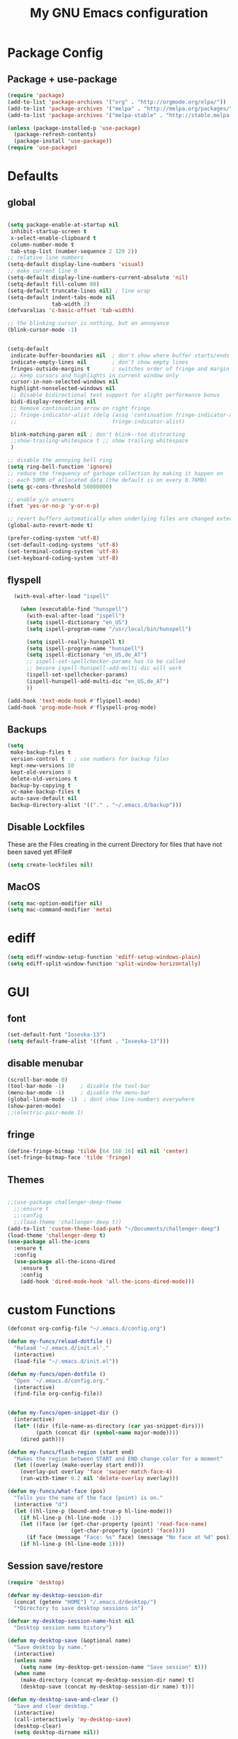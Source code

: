 #+TITLE: My GNU Emacs configuration
#+OPTIONS: toc:4 h:4
#+LAYOUT: post
#+DESCRIPTION: Loading emacs configuration using org-babel
#+TAGS: emacs
#+CATEGORIES: editing
#+PROPERTY: header-args:emacs-lisp :results silent

* Package Config
** Package + use-package
#+BEGIN_SRC emacs-lisp
  (require 'package)
  (add-to-list 'package-archives '("org" . "http://orgmode.org/elpa/"))
  (add-to-list 'package-archives '("melpa" . "http://melpa.org/packages/"))
  (add-to-list 'package-archives '("melpa-stable" . "http://stable.melpa.org/packages/"))

  (unless (package-installed-p 'use-package)
    (package-refresh-contents)
    (package-install 'use-package))
  (require 'use-package)
#+END_SRC
* Defaults
** global
#+BEGIN_SRC emacs-lisp

  (setq package-enable-at-startup nil
   inhibit-startup-screen t
   x-select-enable-clipboard t
   column-number-mode t
   tab-stop-list (number-sequence 2 120 2))
  ;; relative line numbers
  (setq-default display-line-numbers 'visual)
  ;; make current line 0
  (setq-default display-line-numbers-current-absolute 'nil)
  (setq-default fill-column 80)
  (setq-default truncate-lines nil) ; line wrap
  (setq-default indent-tabs-mode nil
                tab-width 2)
  (defvaralias 'c-basic-offset 'tab-width)

  ;; the blinking cursor is nothing, but an annoyance
  (blink-cursor-mode -1)


  (setq-default
   indicate-buffer-boundaries nil  ; don't show where buffer starts/ends
   indicate-empty-lines nil        ; don't show empty lines
   fringes-outside-margins t       ; switches order of fringe and margin
   ;; Keep cursors and highlights in current window only
   cursor-in-non-selected-windows nil
   highlight-nonselected-windows nil
   ;; Disable bidirectional text support for slight performance bonus
   bidi-display-reordering nil
   ;; Remove continuation arrow on right fringe
   ;; fringe-indicator-alist (delq (assq 'continuation fringe-indicator-alist)
   ;;                              fringe-indicator-alist)

   blink-matching-paren nil ; don't blink--too distracting
   ;;show-trailing-whitespace t ;; show trailing whitespace
   )

  ;; disable the annoying bell ring
  (setq ring-bell-function 'ignore)
  ;; reduce the frequency of garbage collection by making it happen on
  ;; each 50MB of allocated data (the default is on every 0.76MB)
  (setq gc-cons-threshold 50000000)

  ;; enable y/n answers
  (fset 'yes-or-no-p 'y-or-n-p)

  ;; revert buffers automatically when underlying files are changed externally
  (global-auto-revert-mode t)

  (prefer-coding-system 'utf-8)
  (set-default-coding-systems 'utf-8)
  (set-terminal-coding-system 'utf-8)
  (set-keyboard-coding-system 'utf-8)

#+END_SRC

** flyspell
#+BEGIN_SRC emacs-lisp
     (with-eval-after-load "ispell"

       (when (executable-find "hunspell")
         (with-eval-after-load "ispell")
         (setq ispell-dictionary "en_US")
         (setq ispell-program-name "/usr/local/bin/hunspell")

         (setq ispell-really-hunspell t)
         (setq ispell-program-name "hunspell")
         (setq ispell-dictionary "en_US,de_AT")
         ;; ispell-set-spellchecker-params has to be called
         ;; bevore ispell-hunspell-add-multi-dic will work
         (ispell-set-spellchecker-params)
         (ispell-hunspell-add-multi-dic "en_US,de_AT")
         ))

   (add-hook 'text-mode-hook #'flyspell-mode)
   (add-hook 'prog-mode-hook #'flyspell-prog-mode)
#+END_SRC

** Backups
#+BEGIN_SRC emacs-lisp
  (setq
   make-backup-files t
   version-control t   ; use numbers for backup files
   kept-new-versions 10
   kept-old-versions 0
   delete-old-versions t
   backup-by-copying t
   vc-make-backup-files t
   auto-save-default nil
   backup-directory-alist '(("." . "~/.emacs.d/backup")))
#+END_SRC

** Disable Lockfiles
These are the Files creating in the current Directory for files that have not been saved yet #File#
#+BEGIN_SRC emacs-lisp
(setq create-lockfiles nil)
#+END_SRC

** MacOS
#+BEGIN_SRC emacs-lisp
  (setq mac-option-modifier nil)
  (setq mac-command-modifier 'meta)
#+END_SRC

* ediff
#+BEGIN_SRC emacs-lisp
  (setq ediff-window-setup-function 'ediff-setup-windows-plain)
  (setq ediff-split-window-function 'split-window-horizontally)
#+END_SRC
* GUI
** font
#+BEGIN_SRC emacs-lisp
  (set-default-font "Iosevka-13")
  (setq default-frame-alist '((font . "Iosevka-13")))
#+END_SRC
** disable menubar
#+BEGIN_SRC emacs-lisp
  (scroll-bar-mode 0)
  (tool-bar-mode -1)     ; disable the tool-bar
  (menu-bar-mode -1)     ; disable the menu-bar
  (global-linum-mode -1)  ; dont show line-numbers everywhere
  (show-paren-mode)
  ;;(electric-pair-mode 1)
#+END_SRC
** fringe
#+BEGIN_SRC emacs-lisp
  (define-fringe-bitmap 'tilde [64 168 16] nil nil 'center)
  (set-fringe-bitmap-face 'tilde 'fringe)
#+END_SRC

** Themes
#+begin_src emacs-lisp

  ;;(use-package challenger-deep-theme
    ;;:ensure t
    ;;:config
    ;;(load-theme 'challenger-deep t))
  (add-to-list 'custom-theme-load-path "~/Documents/challenger-deep")
  (load-theme 'challenger-deep t)
  (use-package all-the-icons
    :ensure t
    :config
    (use-package all-the-icons-dired
      :ensure t
      :config
      (add-hook 'dired-mode-hook 'all-the-icons-dired-mode)))

#+end_src
* custom Functions
#+BEGIN_SRC emacs-lisp
  (defconst org-config-file "~/.emacs.d/config.org")

  (defun my-funcs/reload-dotfile ()
    "Reload '~/.emacs.d/init.el'."
    (interactive)
    (load-file "~/.emacs.d/init.el"))

  (defun my-funcs/open-dotfile ()
    "Open '~/.emacs.d/config.org."
    (interactive)
    (find-file org-config-file))


  (defun my-funcs/open-snippet-dir ()
    (interactive)
    (let* ((dir (file-name-as-directory (car yas-snippet-dirs)))
           (path (concat dir (symbol-name major-mode))))
      (dired path)))

  (defun my-funcs/flash-region (start end)
    "Makes the region between START and END change color for a moment"
    (let ((overlay (make-overlay start end)))
      (overlay-put overlay 'face 'swiper-match-face-4)
      (run-with-timer 0.2 nil 'delete-overlay overlay)))

  (defun my-funcs/what-face (pos)
    "Tells you the name of the face (point) is on."
    (interactive "d")
    (let ((hl-line-p (bound-and-true-p hl-line-mode)))
      (if hl-line-p (hl-line-mode -1))
      (let ((face (or (get-char-property (point) 'read-face-name)
                      (get-char-property (point) 'face))))
        (if face (message "Face: %s" face) (message "No face at %d" pos)))
      (if hl-line-p (hl-line-mode 1))))
#+END_SRC

** Session save/restore
#+BEGIN_SRC emacs-lisp
  (require 'desktop)

  (defvar my-desktop-session-dir
    (concat (getenv "HOME") "/.emacs.d/desktop/")
    "*Directory to save desktop sessions in")

  (defvar my-desktop-session-name-hist nil
    "Desktop session name history")

  (defun my-desktop-save (&optional name)
    "Save desktop by name."
    (interactive)
    (unless name
      (setq name (my-desktop-get-session-name "Save session" t)))
    (when name
      (make-directory (concat my-desktop-session-dir name) t)
      (desktop-save (concat my-desktop-session-dir name) t)))

  (defun my-desktop-save-and-clear ()
    "Save and clear desktop."
    (interactive)
    (call-interactively 'my-desktop-save)
    (desktop-clear)
    (setq desktop-dirname nil))

  (defun my-desktop-read (&optional name)
    "Read desktop by name."
    (interactive)
    (unless name
      (setq name (my-desktop-get-session-name "Load session")))
    (when name
      (desktop-clear)
      (desktop-read (concat my-desktop-session-dir name))))

  (defun my-desktop-change (&optional name)
    "Change desktops by name."
    (interactive)
    (let ((name (my-desktop-get-current-name)))
      (when name
        (my-desktop-save name))
      (call-interactively 'my-desktop-read)))

  (defun my-desktop-name ()
    "Return the current desktop name."
    (interactive)
    (let ((name (my-desktop-get-current-name)))
      (if name
          (message (concat "Desktop name: " name))
        (message "No named desktop loaded"))))

  (defun my-desktop-get-current-name ()
    "Get the current desktop name."
    (when desktop-dirname
      (let ((dirname (substring desktop-dirname 0 -1)))
        (when (string= (file-name-directory dirname) my-desktop-session-dir)
          (file-name-nondirectory dirname)))))

  (defun my-desktop-get-session-name (prompt &optional use-default)
    "Get a session name."
    (let* ((default (and use-default (my-desktop-get-current-name)))
           (full-prompt (concat prompt (if default
                                           (concat " (default " default "): ")
                                         ": "))))
      (completing-read full-prompt (and (file-exists-p my-desktop-session-dir)
                                        (directory-files my-desktop-session-dir))
                       nil nil nil my-desktop-session-name-hist default)))

  (defun my-desktop-kill-emacs-hook ()
    "Save desktop before killing emacs."
    (when (file-exists-p (concat my-desktop-session-dir "last-session"))
      (setq desktop-file-modtime
            (nth 5 (file-attributes (desktop-full-file-name (concat my-desktop-session-dir "last-session"))))))
    (my-desktop-save "last-session"))

  (add-hook 'kill-emacs-hook 'my-desktop-kill-emacs-hook)

#+END_SRC
* Evil
** initialize
#+BEGIN_SRC emacs-lisp
  (use-package evil
    :ensure t
    :init
    (setq-default evil-search-module 'evil-search
                  evil-shift-width 2
                  ;; prevent esc-key from translating to meta-key in terminal mode
                  evil-esc-delay 0
                  evil-want-Y-yank-to-eol t)
    (evil-mode t)
    :config
    (evil-set-initial-state 'ibuffer-mode 'normal)
    (evil-set-initial-state 'pdf-view-mode 'normal)
    ;;(setq evil-emacs-state-modes nil)
    ;;(setq evil-insert-state-modes nil)
    ;;(setq evil-motion-state-modes nil)
    )
#+end_src

** hydra
#+BEGIN_SRC emacs-lisp
  (use-package hydra
    :ensure t
    :config
    (defhydra hydra-zoom ()
      "Zoom"
      ("u" zoom-frm-unzoom "unzoom")
      ("i" text-scale-increase "in Buffer")
      ("I" zoom-frm-in "in Frame")
      ("O" zoom-frm-out "out Frame")
      ("o" text-scale-decrease "out Buffer"))

    (defhydra hydra-window-resize ()
      "Window resizing"
      ("j" my-funcs/resize-window-down "down")
      ("k" my-funcs/resize-window-up "up")
      ("l" my-funcs/resize-window-right "right")
      ("h" my-funcs/resize-window-left "left")))

  (defhydra hydra-projectile (:color teal :columns 4)
    "Projectile"
    ("f"   projectile-find-file                "Find File")
    ("r"   projectile-recentf                  "Recent Files")
    ("z"   projectile-cache-current-file       "Cache Current File")
    ("x"   projectile-remove-known-project     "Remove Known Project")

    ("d"   projectile-find-dir                 "Find Directory")
    ("b"   projectile-switch-to-buffer         "Switch to Buffer")
    ("c"   projectile-invalidate-cache         "Clear Cache")
    ("X"   projectile-cleanup-known-projects   "Cleanup Known Projects")

    ("o"   projectile-multi-occur              "Multi Occur")
    ("p"   projectile-switch-project           "Switch Project")
    ("k"   projectile-kill-buffers             "Kill Buffers")
    ("q"   nil "Cancel" :color blue))

#+END_SRC

** custom text objects
*** sexp
#+BEGIN_SRC emacs-lisp

     ;;Evil smartparens text objects
     (evil-define-text-object evil-a-sexp (count &optional beg end type)
       "outer sexp"
       (evil-range (progn
                     (save-excursion
                       (sp-beginning-of-sexp)
                       (- (point) 1)))
                   (progn
                     (save-excursion
                       (sp-end-of-sexp)
                       (+ (point) 1)))))
     (define-key evil-outer-text-objects-map "f" 'evil-a-sexp)

     (evil-define-text-object evil-i-sexp (count &optional beg end type)
       "inner sexp"
       (evil-range (progn
                     (save-excursion
                       (sp-beginning-of-sexp)
                       (point)))
                   (progn
                     (save-excursion
                       (sp-end-of-sexp)
                       (point)))))
     (define-key evil-inner-text-objects-map "f" 'evil-i-sexp)

     (evil-define-text-object evil-a-top-level-sexp (count &optional beg end type)
       "outer top level sexp"
       (evil-range (progn
                     (save-excursion
                       (beginning-of-defun)
                       (- (point) 1)))
                   (progn
                     (save-excursion
                       (end-of-defun)
                       (+ (point) 1)))))
     (define-key evil-outer-text-objects-map "F" 'evil-a-top-level-sexp)

     (evil-define-text-object evil-i-top-level-sexp (count &optional beg end type)
       "inner top level sexp"
       (evil-range (progn
                     (save-excursion
                       (beginning-of-defun)
                       (point)))
                   (progn
                     (save-excursion
                       (end-of-defun)
                       (point)))))
     (define-key evil-inner-text-objects-map "F" 'evil-i-top-level-sexp)

     (evil-define-text-object evil-a-lisp-element (count &optional beg end type)
       "outer sexp"
       (evil-range (progn
                     (save-excursion
                       ;;TODO
                       ))
                   (progn
                     (save-excursion
                       ;;TODO
                       ))))
     ;;(define-key evil-outer-text-objects-map "e" 'evil-a-lisp-element)

     (evil-define-text-object evil-i-lisp-element (count &optional beg end type)
       "inner sexp"
       (evil-range (progn
                     (save-excursion
                       ;;TODO
                       ))
                   (progn
                     (save-excursion
                       ;;TODO
                       ))))
     ;;(define-key evil-inner-text-objects-map "e" 'evil-i-lisp-element)

#+end_src
*** line text object
no mapping for that object
#+begin_src emacs-lisp

     (evil-define-text-object evil-i-line (count &optional beg end type)
       "inner line"
       (evil-range (progn
                     (save-excursion
                       (back-to-indentation)
                       (point)))
                   (progn
                     (save-excursion
                       (end-of-line)
                       (point)))))
     (define-key evil-inner-text-objects-map "l" 'evil-i-line)

     (evil-define-text-object evil-a-line (count &optional beg end type)
       "outer line"
       (evil-range (progn
                     (save-excursion
                       (evil-beginning-of-line)
                       (point)))
                   (progn
                     (save-excursion
                       (end-of-line)
                       (point)))))
     (define-key evil-outer-text-objects-map "l" 'evil-a-line)

#+END_SRC
** General (keybindings)
[[https://github.com/noctuid/general.el][general.el]]
#+BEGIN_SRC emacs-lisp
  (use-package general
    :ensure t
    :config
    (general-evil-setup)
    ;; bind a key globally in normal state; keymaps must be quoted
    (setq general-default-keymaps 'evil-normal-state-map))


  ;;evil mappings
  (general-define-key :keymaps 'normal
                      "M-l" (lambda ()
                              (interactive)
                              (evil-window-vsplit)
                              (evil-window-right 1))
                      "M-h" (lambda ()
                              (interactive)
                              (evil-window-vsplit))
                      "M-k" (lambda ()
                              (interactive)
                              (evil-window-split))
                      "M-j" (lambda ()
                              (interactive)
                              (evil-window-split)
                              (evil-window-down 1))
                      "gs" 'save-buffer
                      "`" 'evil-goto-mark-line
                      "'" 'evil-goto-mark
                      "C-h" 'evil-window-left
                      "C-l" 'evil-window-right
                      "C-k" 'evil-window-up
                      "C-j" 'evil-window-down
                      "g ." 'my-funcs/open-dotfile
                      "g h" 'org-capture
                      "g l" 'org-agenda
                      "g o" (lambda ()
                              (interactive)
                              (dired org-directory))
                      "] SPC" (lambda ()
                                (interactive)
                                (save-excursion
                                  (evil-open-below 1))
                                (evil-normal-state))
                      "[ SPC" (lambda ()
                                (interactive)
                                (save-excursion
                                  (evil-open-above 1))
                                (evil-normal-state))
                      )
  ;; named prefix key
  (setq my-leader "SPC")
  (general-define-key :prefix my-leader
                      ;;"r" 'restart-emacs
                      "p" 'hydra-projectile/body
                      "x" 'evil-window-delete
                      "k" 'kill-buffer
                      "d" 'evil-delete-buffer

                      "SPC" 'ace-select-window

                      ;;"h" (general-simulate-keys "C-h")
                      "h k" 'describe-key
                      "h SPC" 'which-key-show-top-level
                      "h v" 'describe-variable
                      "h f" 'describe-function
                      "h m" 'describe-mode
                      "<return>" 'my/projectile-multi-term
                      "S-<return>" 'multi-term

                      ;;  Avoiding CTRL
                      "w" 'ace-window
                      "W" (general-simulate-keys "C-w")
                      "x" (general-simulate-keys "C-x")
                      "c" (general-simulate-keys "C-c")

                      "i" 'ibuffer
                      "t" 'projectile-find-file
                      "/" 'counsel-rg-project
                      "e" 'projectile-switch-to-buffer
                      ". s" 'my-funcs/open-snippet-dir
                      "g s" 'magit-status
                      "g t" 'git-timemachine
                      "g n" 'git-gutter:next-hunk
                      "g p" 'git-gutter:previous-hunk
                      "g r" 'git-gutter:revert-hunk
                      "l" 'evil-avy-goto-line
                      "u" 'undo-tree-visualize
                      "b" 'ivy-switch-buffer
                      "n" 'next-error
                      "N" 'previous-error
                      "z" 'hydra-zoom/body
                      "o" (lambda () (interactive) (dired "."))
                      "O" 'dired
                      "f" 'find-file)

   (setq my-leader2 ",")
   (setq local-leader "\\")
#+END_SRC
** evil-surround
#+begin_src emacs-lisp
    (use-package evil-surround
      :ensure t
      :config
      (global-evil-surround-mode))
#+end_src
** aggressive indent
#+begin_src emacs-lisp
  (use-package aggressive-indent
    :ensure t
    :config)
#+end_src

** evil-args
#+begin_src emacs-lisp
  (use-package evil-args
    :ensure t
    :config
    ;; bind evil-args text objects
    (define-key evil-inner-text-objects-map "a" 'evil-inner-arg)
    (define-key evil-outer-text-objects-map "a" 'evil-outer-arg)
    )
#+end_src

** evil-indent-plus textobject
#+begin_src emacs-lisp
  (use-package evil-indent-plus
    :ensure t
    :config

    ;; bind evil-indent-plus text objects

    (evil-indent-plus-default-bindings)
    )
#+end_src
** evil-numbers
increment and decrement numbers with c-a and c-x
#+begin_src emacs-lisp
    (use-package evil-numbers
      :ensure t
      :config
      (define-key evil-normal-state-map (kbd "C-a") 'evil-numbers/inc-at-pt)
      (define-key evil-normal-state-map (kbd "C-x") 'evil-numbers/dec-at-pt))
#+end_src

** evil-matchit
% to jump between matched tags
#+begin_src emacs-lisp
    (use-package evil-matchit
      :ensure t
      :config
      (global-evil-matchit-mode 1))
#+end_src

** evil-exchange
#+begin_src emacs-lisp
   ;;gx to mark exchange second time to do it
   ;;gX to cancel
  (use-package evil-exchange
    :ensure t
    :config)

  (setq lisp-modes '(clojure-mode
                     cider-clojure-interaction-mode
                     lisp-interaction-mode
                     cider-repl-mode
                     emacs-lisp-mode))

  (evil-define-operator evil-decide-change-fun (beg end)
    "decide which change function to use"
    :move-point nil
    (if (seq-contains lisp-modes major-mode)
        (evil-sp-change beg end)
      (evil-change beg end)))


  (general-define-key :states '(normal)
                      "c" (general-key-dispatch 'evil-decide-change-fun
                            :name general-dispatch-evil-change-exchange
                            "s" 'evil-surround-change
                            "x" 'evil-exchange
                            "X" 'evil-exchange-cancel))

#+end_src

** evil-commentary
#+begin_src emacs-lisp
  (use-package evil-commentary
      :ensure t
      :after (evil)
      :config
      (evil-commentary-mode))
#+end_src

** evil-anzu
#+begin_src emacs-lisp
  (use-package evil-anzu
      :ensure t
      :after (evil)
      :config
      )
#+end_src

** ibuffer
#+begin_src emacs-lisp
  (defhydra hydra-ibuffer-main (:color pink :hint nil)
    "
   ^Navigation^ | ^Mark^        | ^Actions^        | ^View^
  -^----------^-+-^----^--------+-^-------^--------+-^----^-------
    _k_:    ʌ   | _m_: mark     | _D_: delete      | _g_: refresh
   _RET_: visit | _u_: unmark   | _S_: save        | _s_: sort
    _j_:    v   | _*_: specific | _a_: all actions | _/_: filter
  -^----------^-+-^----^--------+-^-------^--------+-^----^-------
  "
    ("j" ibuffer-forward-line)
    ("RET" ibuffer-visit-buffer :color blue)
    ("k" ibuffer-backward-line)

    ("m" ibuffer-mark-forward)
    ("u" ibuffer-unmark-forward)
    ("*" hydra-ibuffer-mark/body :color blue)

    ("D" ibuffer-do-delete)
    ("S" ibuffer-do-save)
    ("a" hydra-ibuffer-action/body :color blue)

    ("g" ibuffer-update)
    ("s" hydra-ibuffer-sort/body :color blue)
    ("/" hydra-ibuffer-filter/body :color blue)

    ("q" ibuffer-quit "quit ibuffer" :color blue))

  (defhydra hydra-ibuffer-mark (:color teal :columns 5
                                :after-exit (hydra-ibuffer-main/body))
    "Mark"
    ("*" ibuffer-unmark-all "unmark all")
    ("M" ibuffer-mark-by-mode "mode")
    ("m" ibuffer-mark-modified-buffers "modified")
    ("u" ibuffer-mark-unsaved-buffers "unsaved")
    ("s" ibuffer-mark-special-buffers "special")
    ("r" ibuffer-mark-read-only-buffers "read-only")
    ("/" ibuffer-mark-dired-buffers "dired")
    ("e" ibuffer-mark-dissociated-buffers "dissociated")
    ("h" ibuffer-mark-help-buffers "help")
    ("z" ibuffer-mark-compressed-file-buffers "compressed")
    ("b" hydra-ibuffer-main/body "back" :color blue))

  (defhydra hydra-ibuffer-action (:color teal :columns 4
                                  :after-exit
                                  (if (eq major-mode 'ibuffer-mode)
                                      (hydra-ibuffer-main/body)))
    "Action"
    ("A" ibuffer-do-view "view")
    ("E" ibuffer-do-eval "eval")
    ("F" ibuffer-do-shell-command-file "shell-command-file")
    ("I" ibuffer-do-query-replace-regexp "query-replace-regexp")
    ("H" ibuffer-do-view-other-frame "view-other-frame")
    ("N" ibuffer-do-shell-command-pipe-replace "shell-cmd-pipe-replace")
    ("M" ibuffer-do-toggle-modified "toggle-modified")
    ("O" ibuffer-do-occur "occur")
    ("P" ibuffer-do-print "print")
    ("Q" ibuffer-do-query-replace "query-replace")
    ("R" ibuffer-do-rename-uniquely "rename-uniquely")
    ("T" ibuffer-do-toggle-read-only "toggle-read-only")
    ("U" ibuffer-do-replace-regexp "replace-regexp")
    ("V" ibuffer-do-revert "revert")
    ("W" ibuffer-do-view-and-eval "view-and-eval")
    ("X" ibuffer-do-shell-command-pipe "shell-command-pipe")
    ("b" nil "back"))

  (defhydra hydra-ibuffer-sort (:color amaranth :columns 3)
    "Sort"
    ("i" ibuffer-invert-sorting "invert")
    ("a" ibuffer-do-sort-by-alphabetic "alphabetic")
    ("v" ibuffer-do-sort-by-recency "recently used")
    ("s" ibuffer-do-sort-by-size "size")
    ("f" ibuffer-do-sort-by-filename/process "filename")
    ("m" ibuffer-do-sort-by-major-mode "mode")
    ("b" hydra-ibuffer-main/body "back" :color blue))

  (defhydra hydra-ibuffer-filter (:color amaranth :columns 4)
    "Filter"
    ("m" ibuffer-filter-by-used-mode "mode")
    ("M" ibuffer-filter-by-derived-mode "derived mode")
    ("n" ibuffer-filter-by-name "name")
    ("c" ibuffer-filter-by-content "content")
    ("e" ibuffer-filter-by-predicate "predicate")
    ("f" ibuffer-filter-by-filename "filename")
    (">" ibuffer-filter-by-size-gt "size")
    ("<" ibuffer-filter-by-size-lt "size")
    ("/" ibuffer-filter-disable "disable")
    ("b" hydra-ibuffer-main/body "back" :color blue))

  (general-define-key :keymaps '(ibuffer-mode-map)
                      :states '(normal)
                      "SPC" 'hydra-ibuffer-main/body
                      "j" 'ibuffer-forward-line
                      "k" 'ibuffer-backward-line
                      "J" 'ibuffer-jump-to-buffer)
#+end_src

** evil-replace-with-register
#+begin_src emacs-lisp
  (use-package evil-replace-with-register
    :ensure t
    :after (evil)
    :config
    (setq evil-replace-with-register-key (kbd "gr"))
    (evil-replace-with-register-install))
#+end_src

** artist-mode
#+begin_src emacs-lisp
(add-hook 'artist-mode-hook #'(lambda () (evil-emacs-state)))
#+end_src

* Package config
** Exec-path
#+BEGIN_SRC emacs-lisp
  (use-package exec-path-from-shell
      :ensure t
      :config
      (exec-path-from-shell-initialize))

#+END_SRC
** Popup Window
#+BEGIN_SRC emacs-lisp
  (use-package shackle
    :ensure t
    :config
    (progn
      (setq shackle-select-reused-windows nil) ; default nil
      (setq shackle-default-alignment 'below) ; default below
      (setq shackle-default-size 0.3) ; default 0.5
      (setq shackle-rules
            '(("*Warnings*"  :size 8  :noselect t)
              ("*Messages*"  :size 12 :noselect t)
              ("*Help*" :select t :popup t :align left)
              ("*Metahelp*" :size 0.3 :align left)
              ("*undo-tree*" :size 0.5 :align right)
              (alchemist-iex-mode :same t)
              (alchemist-test-report-mode :size 0.4 :align right :noselect t)
              ("*alchemist help*" :same t)
              ("*HTTP Response*" :size 0.3 :align below)
              (cider-repl-mode :same t)
              (cider-inspector-mode :size 0.3 :align above)
              ("*cider-error*" :size 0.5 :align right)
              (ivy-occur-grep-mode :size 0.3 :align below)
              ))
      (shackle-mode 1)
      )
    )
#+END_SRC
** clojure
#+BEGIN_SRC emacs-lisp
  (use-package clojure-mode
    :ensure t
    :config
    (put-clojure-indent 'defui '(2 nil nil (1)))
    (add-hook 'clojure-mode-hook #'aggressive-indent-mode)
    )

  (use-package clj-refactor
    :ensure t
    :config)

  (use-package cider
    :ensure t
    :config

    ;;make boot the default
    (setq cider-default-repl-command "boot")

    (use-package cider-hydra
      :ensure t
      :config
      (add-hook 'cider-mode-hook #'cider-hydra-mode))

    (setq cider-repl-display-in-current-window nil)
    (setq cider-repl-use-pretty-printing t)
    (autoload 'cider--make-result-overlay "cider-overlays")

    (defun my-funcs/eval-overlay (value point)
      (cider--make-result-overlay (format "%S" value)
        :where point
        :duration 'command)
      ;; Preserve the return value.
      value)

    (advice-add 'eval-last-sexp :filter-return
                (lambda (r)
                  (my-funcs/eval-overlay r (point))))

    (advice-add 'eval-defun :filter-return
                (lambda (r)
                  (my-funcs/eval-overlay
                   r
                   (save-excursion
                     (end-of-defun)
                     (point))))))

  (evil-define-operator evil-eval-clojure-text-object (beg end)
    "Evil operator for evaluating code."
    :move-point nil
    (save-excursion
      (my-funcs/flash-region beg end)
      (cider-eval-region beg end)))

  (defun my/goto-or-switch-back-from-repl ()
    (interactive)
    (if (eq major-mode 'cider-repl-mode)
        (cider-switch-to-last-clojure-buffer)
      (cider-switch-to-repl-buffer)))

  (general-define-key :keymaps '(cider-inspector-mode-map)
                      :states '(normal)
                      "n" 'cider-inspector-next-page
                      "N" 'cider-inspector-prev-page
                      "RET" 'cider-inspector-operate-on-point
                      "d" 'cider-inspector-pop
                      "r" 'cider-inspector-refresh)

  (general-define-key :keymaps '(cider-popup-buffer-mode-map cider-stacktrace-mode-map)
                      :states '(normal)
                      "q" 'cider-popup-buffer-quit)

  (general-define-key :prefix local-leader
                      :keymaps '(clojure-mode-map cider-repl-mode-map cider-clojure-interaction-mode-map)
                      :states '(normal)
                      "r" 'cider-hydra-repl/body
                      "j" 'cider-jack-in
                      "i" 'cider-inspect-last-result
                      "g" 'my/goto-or-switch-back-from-repl
                      "c" 'cider-jack-in
                      "d" 'cider-hydra-doc/body
                      "e" 'cider-hydra-eval/body
                      "q" 'hydra-cljr-help-menu/body)

  (general-define-key :keymaps '(clojure-mode-map cider-repl-mode-map cider-clojure-interaction-mode-map)
                      :states '(normal)
                      "c" (general-key-dispatch 'general-dispatch-evil-change-exchange
                      :name general-dispatch-change-clojure
                            "p" (general-key-dispatch 'evil-eval-clojure-text-object
                                  :name general-dispatch-eval-clojure-text-object
                                  "p" (lambda ()
                                        (interactive)
                                        (let* ((range (evil-a-sexp))
                                               (beg (elt range 0))
                                               (end (elt range 1)))
                                          (evil-eval-clojure-text-object beg end))))
                            ;; could be used for other operators where there
                            ;; isn't an existing command for the linewise version:
                            ;; "c" (general-simulate-keys ('evil-change "c"))
                            ))



#+end_src

** elisp
#+BEGIN_SRC emacs-lisp
     ;;todo only for elisp!
     (evil-define-operator evil-eval-elisp-text-object (beg end)
       "Evil operator for evaluating code."
       :move-point nil
       (save-excursion
         (let (eval-str
               value)
           (setq eval-str (buffer-substring beg end))
           (setq value (eval (car (read-from-string eval-str))))
           (my-funcs/flash-region beg end)
           (my-funcs/eval-overlay value end)
           (message (format "%s" value)))))

     (general-define-key :keymaps '(emacs-lisp-mode-map lisp-interaction-mode-map)
                         :states '(normal)
                         "c" (general-key-dispatch 'general-dispatch-evil-change-exchange
                               :name general-dispatch-change-elisp
                               "p" (general-key-dispatch 'evil-eval-elisp-text-object
                                     :name general-dispatch-eval-elisp-text-object
                                     "p" (lambda ()
                                           (interactive)
                                           (let* ((range (evil-a-sexp))
                                                  (beg (elt range 0))
                                                  (end (elt range 1)))
                                             (evil-eval-elisp-text-object beg end))))))


     (add-hook 'emacs-lisp-mode-hook #'aggressive-indent-mode)
     (add-hook 'lisp-interaction-mode-hook #'aggressive-indent-mode)
#+END_SRC
** lisp general
#+BEGIN_SRC emacs-lisp
  (defun maybe-join-lisp-line (orig-fun &rest r)
    (apply orig-fun r)
    (when (string-match-p "^\s*[\])}]+\s*$" (thing-at-point 'line t))
      (evil-previous-line-first-non-blank)
      (save-excursion (join-line 1))))

  (advice-add 'evil-sp-delete-line :around 'maybe-join-lisp-line)
  (advice-add 'evil-sp-delete :around 'maybe-join-lisp-line)


  (defun in-sexp ()
    (> (nth 0 (syntax-ppss)) 0))

  (defun next-paren (&optional closing)
    "Go to the next/previous closing/opening parenthesis/bracket/brace."
    (if closing
        (let ((curr (point)))
          (forward-char)
          (unless (eq curr (search-forward-regexp "[])}]"))
            (backward-char)))
      (search-backward-regexp "[[({]")))


  (defun prev-opening-paren ()
    "Go to the next closing parenthesis."
    (interactive)
    (next-paren))

  (defun next-closing-paren ()
    "Go to the next closing parenthesis."
    (interactive)
    (next-paren 'closing))


  (defmacro open-paren-around-fn (paren element beginning)
    `(lambda ()
       (interactive)
       (sp-wrap-with-pair ,paren)
       ,(when element
          '(when (in-sexp)
             (next-paren)
             (evil-forward-char 1)))
       ,(if beginning
            '(progn
               (insert " ")
               (evil-backward-char 1))
          '(progn
             (evilmi-jump-items)
             (evil-forward-char 1)))
       (evil-insert nil)))

  (evil-define-command lisp-next-paren (count)
    (interactive "<c>")
    (if count
        (dotimes (number count)
          (sp-next-sexp))
      (sp-next-sexp)))

  (evil-define-command lisp-previous-paren (count)
    (interactive "<c>")
    (if count
        (dotimes (number count)
          (sp-previous-sexp))
      (sp-previous-sexp)))

  (general-define-key :prefix my-leader2
                      :keymaps '(clojure-mode-map
                                 cider-clojure-interaction-mode-map
                                 lisp-interaction-mode-map
                                 cider-repl-mode-map
                                 emacs-lisp-mode-map)
                      :states '(normal)
                      "W" (open-paren-around-fn "(" t nil)
                      "w" (open-paren-around-fn "(" t t)
                      "e)" (open-paren-around-fn "(" t nil)
                      "e(" (open-paren-around-fn "(" t t)
                      "e}" (open-paren-around-fn "{" t nil)
                      "e{" (open-paren-around-fn "{" t t)
                      "e]" (open-paren-around-fn "[" t nil)
                      "e[" (open-paren-around-fn "[" t t)
                      "e}" (open-paren-around-fn "{" t nil)
                      "e{" (open-paren-around-fn "{" t t)
                      "i" (open-paren-around-fn "(" nil t)
                      "I" (open-paren-around-fn "(" nil nil)
                      "(" (open-paren-around-fn "(" nil t)
                      ")" (open-paren-around-fn "(" nil nil)
                      "[" (open-paren-around-fn "[" nil t)
                      "]" (open-paren-around-fn "]" nil nil)
                      "{" (open-paren-around-fn "{" nil t)
                      "}" (open-paren-around-fn "}" nil nil)
                      "@" 'sp-splice-sexp
                      "o" (lambda ()
                            (interactive)
                            (when (string-match-p "^[^\[({]" (thing-at-point 'sexp t))
                              (sp-backward-up-sexp))
                            (sp-raise-sexp))
                      "O" 'sp-raise-sexp)

  (general-define-key :keymaps '(clojure-mode-map
                                 cider-clojure-interaction-mode-map
                                 lisp-interaction-mode-map
                                 cider-repl-mode-map
                                 emacs-lisp-mode-map)
                      :states '(normal)
                      ;; c is defined in vim-exchange
                      "W" 'lisp-next-paren
                      "B" 'lisp-previous-paren


                      "(" 'sp-backward-up-sexp
                      ")" (lambda ()
                            (interactive)
                            (sp-backward-up-sexp)
                            (evilmi-jump-items))

                      ">" (general-key-dispatch 'evil-shift-right
                            "I" (lambda ()
                                  (interactive)
                                  (sp-end-of-sexp)
                                  (when (not (char-equal (preceding-char)  ?  ))
                                    (insert " "))
                                  (evil-insert nil))
                            "f" (lambda ()
                                  (interactive)
                                  (when (in-sexp)
                                    ))
                            ")" 'sp-forward-slurp-sexp
                            "(" 'sp-backward-barf-sexp)
                      "<" (general-key-dispatch 'evil-shift-left
                            "I" (lambda ()
                                  (interactive)
                                  (sp-beginning-of-sexp)
                                  (when (not (char-equal (following-char)  ?  ))
                                    (insert " ")
                                    (evil-backward-char))
                                  (evil-insert nil))
                            ")" 'sp-forward-barf-sexp
                            "(" 'sp-backward-slurp-sexp)
                      "C" 'evil-sp-change-line
                      "d" 'evil-sp-delete
                      "D" 'evil-sp-delete-line)


#+END_SRC
** neotree
#+begin_src emacs-lisp
  (use-package neotree
    :ensure t
    :general
    (:keymaps 'neotree-mode-map
              "TAB" 'neotree-enter
              "q" 'neotree-hide
              "RET" 'neotree-enter)
    :config
    (setq neo-theme (if window-system 'icons 'arrow)))
#+end_src
** which-key
#+begin_src emacs-lisp
    (use-package which-key
      :ensure t
      :config
      (which-key-mode))
#+END_SRC

** Terminal
#+BEGIN_SRC emacs-lisp
(use-package multi-term
  :ensure t
  :config
  (add-hook 'term-mode-hook (lambda () (yas-minor-mode -1))))


(defun my/projectile-multi-term ()
  (interactive)
  (multi-term)
  (insert (format "cd %s" (projectile-project-root)))
  (term-send-input))

(defun my-term-funcs/send-ctrl-a ()
  "Go to beginning of line."
  (interactive)
  (term-send-raw-string "\C-a"))

(defun my-term-funcs/send-ctrl-e ()
  "Go to end of line."
  (interactive)
  (term-send-raw-string "\C-e"))

(defun my-term-funcs/send-ctrl-r ()
  "Start reverse history search."
  (interactive)
  (term-send-raw-string "\C-r"))

(defun my-term-funcs/send-ctrl-p ()
  "Go back in history."
  (interactive)
  (term-send-raw-string "\C-p"))

(defun my-term-funcs/send-ctrl-n ()
  "Go forward in history."
  (interactive)
  (term-send-raw-string "\C-n"))

(defun my-term-funcs/send-ctrl-c ()
  "Send Ctrl+C."
  (interactive)
  (term-send-raw-string "\C-c"))

(defun my-term-funcs/send-ctrl-d ()
  "Send EOF."
  (interactive)
  (term-send-raw-string "\C-d"))

(defun my-term-funcs/send-ctrl-z ()
  "Suspend."
  (interactive)
  (term-send-raw-string "\C-z"))

(defun my-term-funcs/send-space ()
  "Send space."
  (interactive)
  (term-send-raw-string " "))

(defun my-term-funcs/toggle-term ()
  "Toggle the dedicated terminal."
  (interactive)
  (multi-term-dedicated-toggle)
  (multi-term-dedicated-select))

(defun my-term-funcs/send-tab ()
  "Send tab."
  (interactive)
  (term-send-raw-string "\t"))

(add-hook 'term-mode-hook
    (lambda ()
      (evil-define-key 'normal term-raw-map
        (kbd "\C-j") 'evil-window-down
        (kbd "\C-k") 'evil-window-up
        (kbd "p") 'term-paste)
      (evil-define-key 'insert term-raw-map
        (kbd "\C-j") 'evil-window-down
        (kbd "\C-k") 'evil-window-up
        (kbd "\C-a") 'my-term-funcs/send-ctrl-a
        (kbd "\C-e") 'my-term-funcs/send-ctrl-e
        (kbd "\C-r") 'my-term-funcs/send-ctrl-r
        (kbd "\C-p") 'my-term-funcs/send-ctrl-p
        (kbd "\C-n") 'my-term-funcs/send-ctrl-n
        (kbd "\C-c") 'my-term-funcs/send-ctrl-c
        (kbd "\C-d") 'my-term-funcs/send-ctrl-d
        (kbd "\C-z") 'my-term-funcs/send-ctrl-z
        (kbd "SPC")  'my-term-funcs/send-space    ; must use this, or else smart-space overrides space here
        (kbd "TAB")  'my-term-funcs/send-tab
        [tab]        'my-term-funcs/send-tab
        (kbd "\C-w") 'term-send-backward-kill-word)))
#+END_SRC

# ** helm
# #+BEGIN_SRC emacs-lisp
# (use-package helm
#   :ensure t
#   :config
#   (setq helm-buffers-fuzzy-matching t
# 	helm-recentf-fuzzy-match    t)
#   (setq helm-quick-update t
#         ;; Speedier without fuzzy matching
#         helm-mode-fuzzy-match t
#         helm-buffers-fuzzy-matching t
#         helm-apropos-fuzzy-match t
#         helm-M-x-fuzzy-match t
#         helm-recentf-fuzzy-match t
#         helm-projectile-fuzzy-match nil
#         ;; Display extraineous helm UI elements
#         helm-display-header-line nil
#         helm-ff-auto-update-initial-value nil
#         helm-find-files-doc-header nil
#         ;; Don't override evil-ex's completion
#         helm-mode-handle-completion-in-region nil
#         helm-candidate-number-limit 50
#         ;; Don't wrap item cycling
#         helm-move-to-line-cycle-in-source t)

#   (define-key helm-map (kbd "C-j") 'helm-next-line)
#   (define-key helm-map (kbd "C-k") 'helm-previous-line)
#   (define-key helm-map (kbd "C-w") 'backward-kill-word)
#   (define-key helm-map (kbd "TAB") 'helm-execute-persistent-action) ; complete with tab
#   (global-set-key (kbd "M-x") 'helm-M-x)
#   (helm-mode 1)

#   ;;always bottom 40% height
#   (add-to-list 'display-buffer-alist
# 	       `(,(rx bos "*helm" (* not-newline) "*" eos)
# 		 (display-buffer-in-side-window)
# 		 (inhibit-same-window . t)
# 		 (window-height . 0.4)))

#   (use-package helm-projectile
#     :ensure t
#     :config
#     (helm-projectile-on))
#   (use-package helm-ag
#     :ensure t
#     :config))
# #+END_SRC
** flycheck
#+BEGIN_SRC emacs-lisp
(use-package flycheck
  :ensure t
  :init
  (setq flycheck-indication-mode 'right-fringe)
  :config
  (add-hook 'after-init-hook #'global-flycheck-mode)
  (global-flycheck-mode)
  (define-fringe-bitmap 'flycheck-fringe-bitmap-double-arrow
    [0 0 0 0 0 4 12 28 60 124 252 124 60 28 12 4 0 0 0 0])
  )
#+END_SRC

** Yasnippet
#+BEGIN_SRC emacs-lisp
(use-package yasnippet
  :ensure t
  :config
  ;(define-key yas-minor-mode-map [tab] nil)
  ;(define-key yas-minor-mode-map (kbd "TAB") nil)

  ;(define-key yas-keymap [tab] 'my-funcs/tab-complete-or-next-field)
  ;(define-key yas-keymap (kbd "TAB") 'my-funcs/tab-complete-or-next-field)
  ;(define-key yas-keymap [(control tab)] 'yas-next-field)
  ;(define-key yas-keymap (kbd "C-g") 'my-funcs/abort-company-or-yas)

  (yas-global-mode 1))
#+END_SRC

** company
#+BEGIN_SRC emacs-lisp
  (use-package company
    :ensure t
    :config
    (setq company-idle-delay 0.2
          company-minimum-prefix-length 2)
    (define-key company-active-map (kbd "M-n") nil)
    (define-key company-active-map (kbd "M-p") nil)
    (define-key company-active-map (kbd "C-n") #'company-select-next)
    (define-key company-active-map (kbd "C-p") #'company-select-previous)
    (define-key company-active-map (kbd "C-w") #'backward-kill-word)
    ;;(define-key company-active-map [tab] 'my-funcs/expand-snippet-or-complete-selection)
    ;;(define-key company-active-map (kbd "TAB") 'my-funcs/expand-snippet-or-complete-selection)
    (nconc company-backends '(company-yasnippet))
    (global-company-mode))
#+END_SRC

** zoom
#+BEGIN_SRC emacs-lisp
  (use-package zoom-frm
    :ensure t
    :config)
#+END_SRC

** git
#+BEGIN_SRC emacs-lisp
  (use-package git-gutter
    :ensure t
    :config
    (use-package git-gutter-fringe
      :ensure t)

    (use-package fringe-helper
      :ensure t)
    (require 'fringe-helper)
    (require 'git-gutter-fringe)

    (fringe-mode 3)
    ;; (push `(left-fringe  . 3) default-frame-alist)
    ;; (push `(right-fringe . 3) default-frame-alist)
    ;; ;; slightly larger default frame size on startup
    ;; (push '(width . 120) default-frame-alist)
    ;; (push '(height . 40) default-frame-alist)
    ;; (define-fringe-bitmap 'tilde [64 168 16] nil nil 'center)
    ;; (set-fringe-bitmap-face 'tilde 'fringe)

    ;; colored fringe "bars"
    (define-fringe-bitmap 'git-gutter-fr:added
      [224 224 224 224 224 224 224 224 224 224 224 224 224 224 224 224 224 224 224 224 224 224 224 224 224]
      nil nil 'center)
    (define-fringe-bitmap 'git-gutter-fr:modified
      [224 224 224 224 224 224 224 224 224 224 224 224 224 224 224 224 224 224 224 224 224 224 224 224 224]
      nil nil 'center)
    (define-fringe-bitmap 'git-gutter-fr:deleted
      [0 0 0 0 0 0 0 0 0 0 0 0 0 128 192 224 240 248]
      nil nil 'center)

    (advice-add 'evil-force-normal-state :after 'git-gutter)
    (add-hook 'focus-in-hook 'git-gutter:update-all-windows))

  (use-package magit
    :ensure t
    :config
    (use-package evil-magit
      :ensure t)
    ;; full screen magit-status
    (defadvice magit-status (around magit-fullscreen activate)
      (window-configuration-to-register :magit-fullscreen)
      ad-do-it
      (delete-other-windows))

    (defun magit-quit-session ()
      "Restores the previous window configuration and kills the magit buffer"
      (interactive)
      (kill-buffer)
      (jump-to-register :magit-fullscreen)))


  (use-package git-timemachine
    :ensure t
    :after general
    :config
    (general-define-key :keymaps '(git-timemachine-mode-map)
                        :states '(normal)
                        :prefix my-leader2
                        "n" 'git-timemachine-show-next-revision
                        "p" 'git-timemachine-show-previous-revision
                        "r" 'git-timemachine-show-current-revision
                        "q" 'git-timemachine-quit))
#+END_SRC

#+BEGIN_SRC emacs-lisp
  (use-package git-gutter
    :ensure t
    :config
    (use-package git-gutter-fringe
      :ensure t)

    (use-package fringe-helper
      :ensure t)
    (require 'fringe-helper)
    (require 'git-gutter-fringe)

    (fringe-mode 3)
    ;; (push `(left-fringe  . 3) default-frame-alist)
    ;; (push `(right-fringe . 3) default-frame-alist)
    ;; ;; slightly larger default frame size on startup
    ;; (push '(width . 120) default-frame-alist)
    ;; (push '(height . 40) default-frame-alist)
    ;; (define-fringe-bitmap 'tilde [64 168 16] nil nil 'center)
    ;; (set-fringe-bitmap-face 'tilde 'fringe)

    ;; colored fringe "bars"
    (define-fringe-bitmap 'git-gutter-fr:added
      [224 224 224 224 224 224 224 224 224 224 224 224 224 224 224 224 224 224 224 224 224 224 224 224 224]
      nil nil 'center)
    (define-fringe-bitmap 'git-gutter-fr:modified
      [224 224 224 224 224 224 224 224 224 224 224 224 224 224 224 224 224 224 224 224 224 224 224 224 224]
      nil nil 'center)
    (define-fringe-bitmap 'git-gutter-fr:deleted
      [0 0 0 0 0 0 0 0 0 0 0 0 0 128 192 224 240 248]
      nil nil 'center)

    (advice-add 'evil-force-normal-state :after 'git-gutter)
    (add-hook 'focus-in-hook 'git-gutter:update-all-windows))

  (use-package magit
    :ensure t
    :config
    (use-package evil-magit
      :ensure t)
    ;; full screen magit-status
    (defadvice magit-status (around magit-fullscreen activate)
      (window-configuration-to-register :magit-fullscreen)
      ad-do-it
      (delete-other-windows))

    (defun magit-quit-session ()
      "Restores the previous window configuration and kills the magit buffer"
      (interactive)
      (kill-buffer)
      (jump-to-register :magit-fullscreen)))


  (use-package git-timemachine
    :ensure t
    :after general
    :config
    (general-define-key :keymaps '(git-timemachine-mode-map)
                        :states '(normal)
                        :prefix my-leader2
                        "n" 'git-timemachine-show-next-revision
                        "p" 'git-timemachine-show-previous-revision
                        "r" 'git-timemachine-show-current-revision
                        "q" 'git-timemachine-quit))
#+END_SRC

** imenu-list
#+BEGIN_SRC emacs-lisp
  (use-package imenu-list
    :ensure t
    :config
    (setq imenu-list-focus-after-activation t)

    (general-define-key :keymaps 'imenu-list-major-mode-map
                        :states '(normal)
                        "|" 'imenu-list-minor-mode
                        "RET" 'imenu-list-goto-entry
                        "i" 'imenu-list-goto-entry
                        "q" 'imenu-list-quit-window)


    )
#+END_SRC
** Org Mode
*** org settings
**** enable syntax highlighting in org-babel source code
  #+BEGIN_SRC emacs-lisp
    (setq org-src-fontify-natively t)
  #+END_SRC
**** COMMENT Org indent Mode
  #+BEGIN_SRC emacs-lisp
    (setq org-startup-indented t)
  #+END_SRC
**** set org default directory
  #+BEGIN_SRC emacs-lisp
    (setq org-agenda-files '("~/Dropbox/org/"))
    (setq org-directory "~/Dropbox/org")
  #+END_SRC

**** capture templates
 #+BEGIN_SRC emacs-lisp
   (setq org-capture-templates
         '(("n"
            "new Note"
            entry
            (file "notes.org")
            "* %?")
           ("t"
            "My TODO task format."
            entry
            (file "todo.org")
            "* TODO %? SCHEDULED: %t")))

   (setq org-refile-use-outline-path 'file)
   (setq org-outline-path-complete-in-steps nil)

   ;; use a depth level of 6 max
   (setq org-refile-targets
         '((org-agenda-files . (:maxlevel . 4))))

 #+END_SRC
*** COMMENT org-bullets (pretty bullets)
#+BEGIN_SRC emacs-lisp
  (use-package org-bullets
    :ensure t
    :config
    (add-hook 'org-mode-hook
              (lambda ()
                (org-bullets-mode 1))))
#+END_SRC
*** ellipsis
#+BEGIN_SRC emacs-lisp
(setq-default org-ellipsis (concat " " (all-the-icons-faicon "caret-down")))
#+END_SRC

*** org-Reveal (HTML presentations)
#+BEGIN_SRC emacs-lisp
  (use-package ox-reveal
    :ensure t)
  ;;(setq org-reveal-root "http://cdn.jsdelivr.net/reveal.js/3.0.0/")
  ;;(setq org-reveal-mathjax t)

  (use-package htmlize
  :ensure t)
#+END_SRC

*** evil keybindings in org-mode
#+BEGIN_SRC emacs-lisp
  (defun clever-insert-item ()
    "Clever insertion of org item."
    (interactive)
    (if (not (org-in-item-p))
        (progn
          (end-of-visible-line)
          (insert "\n")
          (evil-append nil))
      (org-insert-item))
    )

  (defun evil-org-eol-call (fun)
    "Go to end of line and call provided function.
  FUN function callback"
    (end-of-line)
    (funcall fun)
    (evil-append nil)
    )

  (general-define-key :keymaps 'org-mode-map
                      :states '(normal)
                      "TAB" 'org-cycle
                      "<" 'org-metaleft
                      ">" 'org-metaright
                      "|" 'imenu-list-minor-mode

                      "o" 'clever-insert-item
                      ;; "o" '(lambda ()
                      ;;        (interactive)
                      ;;        (end-of-line)
                      ;;        (org-meta-return)
                      ;;        (evil-append nil))

                      "RET" (lambda ()
                              (interactive)
                              (if (org-in-src-block-p)
                                  (org-edit-special)
                                (org-open-at-point))
                              (evil-normal-state)))

  (general-define-key :prefix my-leader2
                      :keymaps 'org-mode-map
                      :states '(normal)
                      "o" (lambda ()
                            (interactive)
                            (org-insert-heading-respect-content)
                            (evil-insert-state))
                      "a" (lambda ()
                            (interactive)
                            (org-insert-heading-respect-content)
                            (org-demote-subtree)
                            (evil-insert-state))
                      "s" 'org-schedule
                      "r" 'org-refile
                      "n" 'org-narrow-to-subtree
                      "w" 'widen
                      "t" 'org-todo
                      "p" 'org-insert-link
                      "y" 'org-store-link
                      "h" 'org-previous-item
                      "l" 'org-forward-heading-same-level
                      "h" 'org-backward-heading-same-level
                      "k" 'org-up-element
                      "K" (lambda ()
                            (interactive)
                            (org-up-element)
                            (org-cycle)))

  ;; key for exiting src edit mode
  (general-define-key :keymaps 'org-src-mode-map
                      :states '(normal)
                      "RET" 'org-edit-src-exit)
#+END_SRC

*** open source code in same window
#+BEGIN_SRC emacs-lisp
  (setq org-src-window-setup 'current-window)
#+END_SRC
** smartparens
#+BEGIN_SRC emacs-lisp
  (use-package smartparens
    :ensure t
    :config

    (use-package evil-smartparens
      :ensure t
      :config)

  ;;(advice-add 'evil-sp-delete :after')





    ;;(general-define-key ')

    (sp-local-pair 'emacs-lisp-mode "'" nil :actions nil)
    (sp-local-pair 'clojure-mode "'" nil :actions nil)
    (sp-local-pair 'lisp-interaction-mode "'" nil :actions nil)
    (sp-local-pair 'clojure-interaction-mode "'" nil :actions nil)
    (sp-local-pair 'cider-repl-mode "'" nil :actions nil)
    (smartparens-global-mode 1))
#+END_SRC
** Latex
*** AucTex
#+BEGIN_SRC emacs-lisp
  (use-package auctex-latexmk
    :ensure t
    :config
    (auctex-latexmk-setup))

  (add-hook 'TeX-mode-hook
            '(lambda ()
               (setq evil-auto-indent nil)
               (refill-mode)
               (setq TeX-command-default "latexmk")
               (flyspell-mode 1)
               ))
#+END_SRC
** projectile
#+begin_src emacs-lisp
  (use-package projectile
    :ensure t
    :config

    ;; test fn in hashtabe has to be equal because we will use strings as keys
    (setq my-projects-loaded (make-hash-table :test 'equal))

    (setq projectile-completion-system 'ivy)
    (projectile-global-mode))
#+end_src

** ag
#+begin_src emacs-lisp
  (use-package ag
    :ensure t)

#+end_src
** rainbow-delimiters
#+begin_src emacs-lisp
  (use-package rainbow-delimiters
    :ensure t
    :config

    (add-hook 'prog-mode-hook #'rainbow-delimiters-mode)
    (add-hook 'cider-repl-mode #'rainbow-delimiters-mode)
    )
#+end_src

** undo-tree
#+begin_src emacs-lisp
  (use-package undo-tree
    :ensure t
    :config
    (progn
      (global-undo-tree-mode)
      (setq undo-tree-auto-save-history t
            undo-tree-visualizer-diff t
            undo-tree-visualizer-timestamps t
            undo-tree-history-directory-alist '(("." . "~/.emacs.d/undo")))))
#+end_src
** recentf
for keeping track of recent files, provides helm-recentf with data
#+begin_src emacs-lisp
     (use-package recentf
       :ensure t
       :config
       (recentf-mode 1)
       )
#+end_src
** ivy
http://oremacs.com/swiper/
#+BEGIN_SRC emacs-lisp
    (use-package ivy
      :ensure t
      :config
      ;; regex order
      (setq ivy-re-builders-alist '((t . ivy--regex-ignore-order)))

      (define-key ivy-mode-map [escape] 'minibuffer-keyboard-quit)
      (define-key ivy-minibuffer-map (kbd "C-i") 'ivy-call)
      (define-key ivy-minibuffer-map (kbd "C-o") 'ivy-occur)

    (general-define-key :keymaps '(ivy-occur-grep-mode-map)
                        :states '(normal)
                        "q" 'evil-delete-buffer)

      (defvar pop-target-window)
      (make-variable-buffer-local 'pop-target-window)

      (advice-add 'compilation-goto-locus :around #'my-around-compilation-goto-locus)

      (defun my-around-compilation-goto-locus (orig-func &rest args)
        (advice-add 'pop-to-buffer :override #'my-pop-to-buffer)
        (apply orig-func args))

      (defun my-pop-to-buffer (buffer &optional action norecord)
        (advice-remove 'pop-to-buffer #'my-pop-to-buffer)
        (let ((from-buffer (current-buffer))
              (reused-window (display-buffer-reuse-window buffer nil)))
          (cond (reused-window
                 (select-window reused-window norecord))
                ((and (bound-and-true-p pop-target-window)
                      (window-live-p pop-target-window))
                 (window--display-buffer buffer pop-target-window 'reuse)
                 (select-window pop-target-window norecord))
                (t
                 (pop-to-buffer buffer action norecord)
                 (with-current-buffer from-buffer
                   (setq-local pop-target-window (selected-window)))))))


      (ivy-mode t))

    (use-package counsel
      :ensure t
      :config)

    (use-package swiper
      :ensure t
      :config
      (ivy-mode t))

    (use-package avy
      :ensure t
      :config

      (defun avy-line-saving-column ()
        (interactive)
        (let ((col (current-column)))
          (avy-goto-line)
          (move-to-column col)))
      )

#+END_SRC

** COMMENT hex colors
#+begin_src emacs-lisp
  (use-package rainbow-mode
    :ensure t
    :config)
#+end_src

** command-log-mode
#+begin_src emacs-lisp
  (use-package command-log-mode
    :ensure t
    :config)
#+end_src

** eyebrowse
#+begin_src emacs-lisp
  (use-package eyebrowse
    :ensure t
    :config
    (eyebrowse-setup-opinionated-keys) ;set evil keybindings (gt gT)
    (eyebrowse-mode t))
#+end_src

** highlight-symbol
#+begin_src emacs-lisp
  (use-package highlight-symbol
    :ensure t
    :config
    (setq highlight-symbol-idle-delay 1)
    (highlight-symbol-mode t)
    )
#+end_src
** dired
*** settings
move files to trash
#+BEGIN_SRC emacs-lisp
      (setq delete-by-moving-to-trash t)
#+END_SRC

Human readable filesize
#+BEGIN_SRC emacs-lisp
      (setq dired-listing-switches "-alh")
#+END_SRC

Prevents dired from creating an annoying popup when dired-find-alternate-file is called.
#+BEGIN_SRC emacs-lisp
  (put 'dired-find-alternate-file 'disabled nil)
#+END_SRC

Recursive copy and deletion
#+BEGIN_SRC emacs-lisp
  (setq dired-recursive-copies 'always
        dired-recursive-deletes 'always)
#+END_SRC
*** Keybindings
#+BEGIN_SRC emacs-lisp
  (defun my/dired-up-directory ()
    "Take dired up one directory, but behave like dired-find-alternative-file (leave no orphan buffer)"
    (interactive)
    (let ((old (current-buffer)))
      (dired-up-directory)
      (kill-buffer old)))

  (defun my/dired-create-file (file)
    (interactive
     (list
      (read-file-name "Create file: " (dired-current-directory))))
    (write-region "" nil (expand-file-name file) t)
    (dired-add-file file)
    (revert-buffer)
    (dired-goto-file (expand-file-name file)))


  (general-define-key :keymaps '(dired-mode-map)
                      :states '(normal)
                      "h" 'my/dired-up-directory
                      "DEL" 'my/dired-up-directory
                      "RET" 'dired-find-alternate-file
                      "TAB" 'dired-subtree-toggle
                      "l" 'dired-find-alternate-file
                      "c" 'dired-do-rename
                      "f" 'counsel-file-jump
                      "o" 'my/dired-create-file
                      "O" 'dired-create-directory
                      "n" 'evil-search-next
                      "N" 'evil-search-previous
                      "q" 'kill-this-buffer
                      "!" 'dired-do-shell-command)

#+END_SRC
*** Dired+
Dired enhancements.
#+BEGIN_SRC emacs-lisp
  (use-package dired+
    :after (dired)
    :config
    (diredp-toggle-find-file-reuse-dir 1))
#+END_SRC
*** dired-subtree
Show subtree when pressing i
#+BEGIN_SRC emacs-lisp
  (use-package dired-subtree
    :after (dired)
    :config)
#+END_SRC
*** dired-details
toggle details with ')'
#+BEGIN_SRC emacs-lisp
      (use-package dired-details+
        :ensure t
        :config)
#+END_SRC

** restclient
#+begin_src emacs-lisp
  (use-package restclient
    :ensure t
    :config)
#+end_src

** ejc-sql
#+begin_src emacs-lisp
  (use-package ejc-sql
    :ensure t)
#+end_src

** sql
#+begin_src emacs-lisp
  (use-package sqlup-mode
    :ensure t
    :config
    (add-hook 'sql-mode-hook (lambda () (sqlup-mode 1))))
#+end_src

** web-mode
#+begin_src emacs-lisp
  (use-package web-mode
    :ensure t
    :config
    (setq web-mode-markup-indent-offset 2)
    (setq css-indent-offset 2)

    (add-to-list 'auto-mode-alist '("\\.phtml\\'" . web-mode))
    (add-to-list 'auto-mode-alist '("\\.tpl\\.php\\'" . web-mode))
    (add-to-list 'auto-mode-alist '("\\.[agj]sp\\'" . web-mode))
    (add-to-list 'auto-mode-alist '("\\.as[cp]x\\'" . web-mode))
    (add-to-list 'auto-mode-alist '("\\.erb\\'" . web-mode))
    (add-to-list 'auto-mode-alist '("\\.mustache\\'" . web-mode))
    (add-to-list 'auto-mode-alist '("\\.djhtml\\'" . web-mode))
    (add-to-list 'auto-mode-alist '("\\.html?\\'" . web-mode))
    )
#+end_src

** javascript
#+begin_src emacs-lisp
    (use-package js2-mode
      :ensure t
      :config
      ;; do not show errors (use flycheck for that)
      (js2-mode-hide-warnings-and-errors)

      (setq
       js2-skip-preprocessor-directives nil   ; allow shebangs in js-files (for node)

       ;; default values for indentation (possibly overwritten by editorconfig)
       js2-basic-offset 2
       js-indent-level 2
       js-expr-indent-offset -2)

      (add-to-list 'auto-mode-alist '("\\.js\\'" . js2-mode))
      (add-to-list 'auto-mode-alist '("\\.jsx\\'" . js2-jsx-mode))
      (add-to-list 'interpreter-mode-alist '("node" . js2-mode)))

#+end_src

** elixir
#+begin_src emacs-lisp
  (use-package elixir-mode
    :ensure t
    :config
    (plist-put evilmi-plugins 'elixir-mode '((evilmi-ruby-get-tag evilmi-ruby-jump))))

  (use-package alchemist
    :ensure t
    :config

    (evil-define-operator evil-eval-elixir-text-object (beg end)
      "Evil operator for evaluating code."
      :move-point nil
      (save-excursion
        (my-funcs/flash-region beg end)
        (alchemist-iex-send-region beg end)))

    (general-define-key :prefix local-leader
                        :keymaps '(elixir-mode-map)
                        :states '(normal)
                        "g" 'alchemist-goto-definition-at-point
                        "o" 'alchemist-goto-jump-back
                        "d p" 'alchemist-help-search-at-point
                        "d h" 'alchemist-help-history
                        "d s" 'alchemist-help
                        "t t" 'alchemist-mix-rerun-last-test
                        "t p" 'alchemist-mix-test-at-point
                        "t f" 'alchemist-mix-test-file
                        "t a" 'alchemist-mix-test
                        "t a" 'alchemist-mix-test
                        "r r" 'alchemist-iex-reload-module
                        "i i" 'alchemist-iex-run
                        "i p" 'alchemist-iex-project-run)

    (general-define-key :keymaps '(elixir-mode-map)
                        :states '(visual)
                        "c" (general-key-dispatch 'general-dispatch-evil-change-exchange
                              :name general-dispatch-change-elixir-visual
                              "p" 'alchemist-iex-send-region))

    (general-define-key :keymaps '(alchemist-test-report-mode-map)
                        :states '(normal)
                        "q" 'quit-window)

    (general-define-key :keymaps '(elixir-mode-map)
                        :states '(normal)
                        "c" (general-key-dispatch 'general-dispatch-evil-change-exchange
                              :name general-dispatch-change-elixir
                              "p" (general-key-dispatch 'evil-eval-elixir-text-object
                                    :name general-dispatch-eval-elixir-text-object
                                    "p" (lambda ()
                                          (interactive)
                                          (alchemist-iex-send-region
                                           (save-excursion
                                             (beginning-of-line)
                                             (point))
                                           (save-excursion
                                             (end-of-line)
                                             (point)))))))

    )
#+end_src

** highlight-indent-guides
#+begin_src emacs-lisp
  (use-package highlight-indent-guides
    :ensure t
    :config
    (setq highlight-indent-guides-auto-character-face-perc 25)
    (setq highlight-indent-guides-method 'character)
    (add-hook 'prog-mode-hook 'highlight-indent-guides-mode))
#+end_src

** powerline
#+BEGIN_SRC emacs-lisp
  (use-package powerline
    :ensure t
    :config
    (add-hook 'desktop-after-read-hook 'powerline-reset)

    (defun make-rect (color height width)
      "Create an XPM bitmap."
      (when window-system
        (propertize
         " " 'display
         (let ((data nil)
               (i 0))
           (setq data (make-list height (make-list width 1)))
           (pl/make-xpm "percent" color color (reverse data))))))


    (defun powerline-mode-icon ()
      (let ((icon (all-the-icons-icon-for-buffer)))
        (unless (symbolp icon) ;; This implies it's the major mode
          (format " %s"
                  (propertize icon
                              'help-echo (format "Major-mode: `%s`" major-mode)
                              'face `(:height 1.2 :family ,(all-the-icons-icon-family-for-buffer)))))))

    (defun powerline-modeline-vc ()
      (when vc-mode
        (let* ((text-props (text-properties-at 1 vc-mode))
               (vc-without-props (substring-no-properties vc-mode))
               (new-text (concat
                          " "
                          (all-the-icons-faicon "code-fork"
                                                :v-adjust -0.1)
                          vc-without-props
                          " "))
               )
          (apply 'propertize
                 new-text
                 'face (when (powerline-selected-window-active) 'success)
                 text-props
                 ))))

    (defun powerline-buffer-info ()
      (let ((proj (projectile-project-name)))
        (if (string= proj "-")
            (buffer-name)
          (concat
           (propertize (concat
                        (projectile-project-name))
                       'face 'warning)
           " "
           (buffer-name)))))

    (defun powerline-ace-window ()
      (propertize (window-parameter (selected-window) 'my-ace-window-path)
                  'face 'error))

    (setq-default mode-line-format
                  '("%e"
                    (:eval
                     (let* ((active (powerline-selected-window-active))
                            (modified (buffer-modified-p))
                            (face1 (if active 'powerline-active1 'powerline-inactive1))
                            (face2 (if active 'powerline-active2 'powerline-inactive2))
                            (bar-color (cond ((and active modified) (face-foreground 'error))
                                             (active (face-background 'cursor))
                                             (t (face-background 'tooltip))))
                            (lhs (list
                                  (make-rect bar-color 30 3)
                                  (when modified
                                    (concat
                                     " "
                                     (all-the-icons-faicon "floppy-o"
                                                           :face (when active 'error)
                                                           :v-adjust -0.01)))
                                  " "
                                  (powerline-buffer-info)
                                  " "
                                  (powerline-modeline-vc)
                                  ))
                            (center (list
                                     " "
                                     (powerline-mode-icon)
                                     " "
                                     ;;major-mode
                                     (powerline-major-mode)
                                     " "))
                            (rhs (list
                                  (powerline-ace-window)
                                  " | "
                                  (format "%s" (eyebrowse--get 'current-slot))
                                  " | "
                                  (powerline-raw "%l:%c" 'face1 'r)
                                  " | "
                                  (powerline-raw "%6p" 'face1 'r)
                                  (powerline-hud 'highlight 'region 1)
                                  " "
                                  ))
                            )
                       (concat
                        (powerline-render lhs)
                        (powerline-fill-center face1 (/ (powerline-width center) 2.0))
                        (powerline-render center)
                        (powerline-fill face2 (powerline-width rhs))
                        (powerline-render rhs))))))
    )
#+END_SRC
** docker
#+begin_src emacs-lisp
  (use-package dockerfile-mode
      :ensure t
      :config)
#+end_src
** yaml
#+begin_src emacs-lisp
  (use-package yaml-mode
      :ensure t
      :config)
#+end_src
** wgrep
#+begin_src emacs-lisp
  (use-package wgrep
    :ensure t
    :config
    (setq wgrep-enable-key "r")
    (setq wgrep-auto-save-buffer t)
    )
#+end_src
** ag, ripgrep,.. (global search)
#+begin_src emacs-lisp
  (setq ag-highlight-search t)
  (defun counsel-ag-project (&optional options)
    (interactive)
    (counsel-ag nil
                (projectile-project-root)
                options
                (projectile-prepend-project-name "ag")))

  (defun counsel-rg-project (&optional options)
    (interactive)
    (counsel-rg nil
                (projectile-project-root)
                options
                (projectile-prepend-project-name "rg")))

    ;;(setq ag-reuse-window 't)
#+end_src

** whitespace mode
#+begin_src emacs-lisp
  (use-package whitespace
    :ensure t
    :config
    (setq-default
     whitespace-style '(face trailing))
    (setq whitespace-global-modes '(not
                                    dired-mode
                                    alchemist-test-mode
                                    alchemist-iex-mode
                                    cider-repl-mode))
    (global-whitespace-mode 1))
#+end_src

** markdown-mode
#+begin_src emacs-lisp
  (use-package markdown-mode
    :ensure t
    :commands (markdown-mode gfm-mode)
    :mode (("README\\.md\\'" . gfm-mode)
           ("\\.md\\'" . markdown-mode)
           ("\\.markdown\\'" . markdown-mode))
    :init (setq markdown-command "multimarkdown"))
#+end_src

** rjsx-mode
#+begin_src emacs-lisp
  (use-package rjsx-mode
    :ensure t
    :config)
#+end_src

** pdf-tools
#+begin_src emacs-lisp
  (use-package pdf-tools
    :ensure t
    :config
    (pdf-tools-install)
    (general-define-key :keymaps '(pdf-view-mode-map)
                        :states '(normal)
                        ;;Navigation
                        "j"  'pdf-view-next-line-or-next-page
                        "k"  'pdf-view-previous-line-or-previous-page
                        "l"  'image-forward-hscroll
                        "h"  'image-backward-hscroll
                        "C-f"  'pdf-view-next-page
                        "C-b"  'pdf-view-previous-page
                        "u"  'pdf-view-scroll-down-or-previous-page
                        "d"  'pdf-view-scroll-up-or-next-page
                        "0"  'image-bol
                        "$"  'image-eol
                        "+" 'pdf-view-enlarge
                        "-" 'pdf-view-shrink
                        ;; Copy
                        "y" 'pdf-view-kill-ring-save
                        ;; Scale/Fit
                        "W"  'pdf-view-fit-width-to-window
                        "H"  'pdf-view-fit-height-to-window
                        "P"  'pdf-view-fit-page-to-window
                        "m"  'pdf-view-set-slice-using-mouse
                        "b"  'pdf-view-set-slice-from-bounding-box
                        "R"  'pdf-view-reset-slice
                        "zr" 'pdf-view-scale-reset
                        ;; Annotations
                        "aD" 'pdf-annot-delete
                        "at" 'pdf-annot-attachment-dired
                        "al" 'pdf-annot-list-annotations
                        "am" 'pdf-annot-add-markup-annotation
                        ;; Actions
                        "s" 'pdf-occur
                        "O" 'pdf-outline
                        "p" 'pdf-misc-print-document
                        "o" 'pdf-links-action-perform
                        "r" 'pdf-view-revert-buffer
                        "t" 'pdf-annot-attachment-dired
                        "n" 'pdf-view-midnight-minor-mode)
                                          ; Other

    (add-hook 'pdf-view-mode-hook (lambda () (setq display-line-numbers nil))))
#+end_src
** language-tool
#+begin_src emacs-lisp
  (use-package langtool
    :ensure t
    :config)
#+end_src

** evil-goggles
#+begin_src emacs-lisp
  (use-package evil-goggles
    :ensure t
    :config
    (setq evil-goggles-duration 0.200)
    (evil-goggles-mode))
#+end_src

** editorconfig
#+begin_src emacs-lisp
  (use-package editorconfig
    :ensure t
    :config

    (editorconfig-mode 1))
#+end_src

** fill-column-indicator
#+begin_src emacs-lisp
  (use-package fill-column-indicator
    :ensure t
    :config

  (defun on-off-fci-before-company(command)
    (when (string= "show" command)
      (turn-off-fci-mode))
    (when (string= "hide" command)
      (turn-on-fci-mode)))

  (advice-add 'company-call-frontends :before #'on-off-fci-before-company)
  (add-hook 'prog-mode-hook #'fci-mode)
  (setq-default fci-rule-color "#906cff")
  )
#+end_src


** ace-window
#+begin_src emacs-lisp
  (use-package ace-window
    :ensure t
    :defer 1
    :config
    (set-face-attribute 'aw-leading-char-face nil :foreground nil :inherit 'evil-goggles-delete-face)


    (setq aw-keys '(?a ?s ?d ?f ?g ?h ?j ?k ?l)
          aw-background nil
          aw-dispatch-always t
          aw-dispatch-alist
          '((?x aw-delete-window     "Ace - Delete Window")
            (?c aw-swap-window       "Ace - Swap Window")
            (?w aw-flip-window)
            (?o delete-other-windows)
            (?b balance-windows)
            ))

    (when (package-installed-p 'hydra)
      (defhydra hydra-window-size (:color red)
        "Windows size"
        ("h" shrink-window-horizontally "shrink horizontal")
        ("j" shrink-window "shrink vertical")
        ("k" enlarge-window "enlarge vertical")
        ("l" enlarge-window-horizontally "enlarge horizontal"))
      (add-to-list 'aw-dispatch-alist '(?r hydra-window-size/body) t))

    (define-minor-mode my-ace-window-display-mode
      "Minor mode for showing the ace window key in the mode line."
      :global t
      (if my-ace-window-display-mode
          (progn
            (my-aw-update)
            (force-mode-line-update t)
            ;; Each time a window is created or deleted, Emacs
            ;; will run the `window-configuration-change-hook' -
            ;; exactly what I need to update `mode-line-format'.
            (add-hook 'window-configuration-change-hook 'my-aw-update))
        (remove-hook 'window-configuration-change-hook 'my-aw-update)))

    (defun my-aw-update ()
      "Update my-ace-window-path window parameter for all windows."
      (avy-traverse
       (avy-tree (aw-window-list) aw-keys)
       (lambda (path leaf)
         ;; Use `set-window-parameter' to store a variable for
         ;; each window.  Buffer local variables would not work
         ;; here, since one buffer can be displayed in multiple
         ;; windows, and those would need a different key each.
         (set-window-parameter
          leaf 'my-ace-window-path
          (propertize
           (apply #'string (reverse path)))))))

    (my-ace-window-display-mode))

#+end_src

* Temp
#+begin_src emacs-lisp
  ;; (use-package nlinum
  ;;   :ensure t
  ;;   :init
  ;;   (progn
  ;;     (setq nlinum-format "%3d ")
  ;;     ))

  ;; (use-package nlinum-relative
  ;;   :ensure t
  ;;   :init
  ;;   (progn
  ;;     ;;(add-hook 'prog-mode-hook 'nlinum-relative-mode)
  ;;     (global-nlinum-relative-mode t)
  ;;     (setq nlinum-relative-current-symbol "")
  ;;     (nlinum-relative-setup-evil)))


  ;; default values for indentation (possibly overwritten by editorconfig)
  (setq
   js2-basic-offset 2
   js-indent-level 2
   js-expr-indent-offset -2)
#+end_src

#+begin_src emacs-lisp
  ;; Don't litter my init file
  (setq custom-file "~/.emacs.d/local/custom-set.el")
  (load custom-file 'noerror)
#+END_SRC
